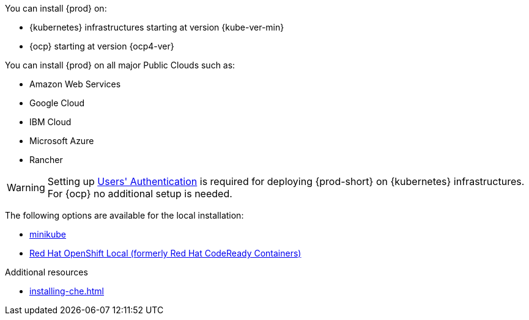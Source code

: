 You can install {prod} on:

* {kubernetes} infrastructures starting at version {kube-ver-min}
* {ocp} starting at version {ocp4-ver}

You can install {prod} on all major Public Clouds such as:

* Amazon Web Services
* Google Cloud
* IBM Cloud
* Microsoft Azure
* Rancher

WARNING: Setting up link:https://kubernetes.io/docs/reference/access-authn-authz/authentication/[Users' Authentication] is required for deploying {prod-short} on {kubernetes} infrastructures. For {ocp} no additional setup is needed.

The following options are available for the local installation:

* link:https://minikube.sigs.k8s.io/docs/[minikube]
* link:https://developers.redhat.com/products/openshift-local/overview[Red Hat OpenShift Local
(formerly Red Hat CodeReady Containers)]

.Additional resources

* xref:installing-che.adoc[]
